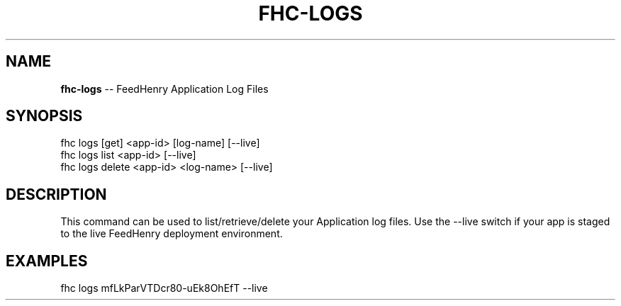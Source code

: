 .\" Generated with Ronnjs/v0.1
.\" http://github.com/kapouer/ronnjs/
.
.TH "FHC\-LOGS" "1" "February 2012" "" ""
.
.SH "NAME"
\fBfhc-logs\fR \-\- FeedHenry Application Log Files
.
.SH "SYNOPSIS"
.
.nf
fhc logs [get] <app\-id> [log\-name] [\-\-live]
fhc logs list <app\-id> [\-\-live]
fhc logs delete <app\-id> <log\-name> [\-\-live]
.
.fi
.
.SH "DESCRIPTION"
This command can be used to list/retrieve/delete your Application log files\. Use the \-\-live switch if your app is staged to the live FeedHenry deployment environment\.
.
.SH "EXAMPLES"
.
.nf
fhc logs mfLkParVTDcr80\-uEk8OhEfT \-\-live
.
.fi


